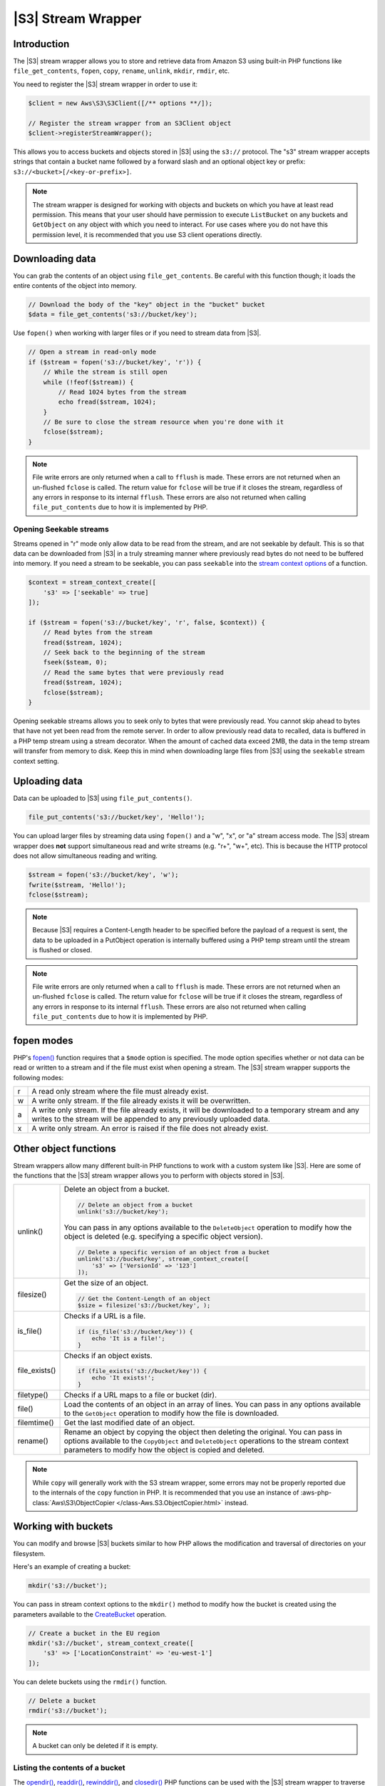 .. Copyright 2010-2018 Amazon.com, Inc. or its affiliates. All Rights Reserved.

   This work is licensed under a Creative Commons Attribution-NonCommercial-ShareAlike 4.0
   International License (the "License"). You may not use this file except in compliance with the
   License. A copy of the License is located at http://creativecommons.org/licenses/by-nc-sa/4.0/.

   This file is distributed on an "AS IS" BASIS, WITHOUT WARRANTIES OR CONDITIONS OF ANY KIND,
   either express or implied. See the License for the specific language governing permissions and
   limitations under the License.

========================
|S3| Stream Wrapper
========================

Introduction
------------

The |S3| stream wrapper allows you to store and retrieve data from Amazon
S3 using built-in PHP functions like ``file_get_contents``, ``fopen``,
``copy``, ``rename``, ``unlink``, ``mkdir``, ``rmdir``, etc.

You need to register the |S3| stream wrapper in order to use it:

.. code-block:: php

    $client = new Aws\S3\S3Client([/** options **/]);

    // Register the stream wrapper from an S3Client object
    $client->registerStreamWrapper();

This allows you to access buckets and objects stored in |S3| using the
``s3://`` protocol. The "s3" stream wrapper accepts strings that contain a
bucket name followed by a forward slash and an optional object key or prefix:
``s3://<bucket>[/<key-or-prefix>]``.

.. note::

    The stream wrapper is designed for working with objects and buckets on which
    you have at least read permission. This means that your user should have
    permission to execute ``ListBucket`` on any buckets and ``GetObject`` on any
    object with which you need to interact. For use cases where you do not have
    this permission level, it is recommended that you use S3 client operations
    directly.

Downloading data
----------------

You can grab the contents of an object using ``file_get_contents``. Be careful
with this function though; it loads the entire contents of the object into
memory.

.. code-block:: php

    // Download the body of the "key" object in the "bucket" bucket
    $data = file_get_contents('s3://bucket/key');

Use ``fopen()`` when working with larger files or if you need to stream data
from |S3|.

.. code-block:: php

    // Open a stream in read-only mode
    if ($stream = fopen('s3://bucket/key', 'r')) {
        // While the stream is still open
        while (!feof($stream)) {
            // Read 1024 bytes from the stream
            echo fread($stream, 1024);
        }
        // Be sure to close the stream resource when you're done with it
        fclose($stream);
    }

.. note::

    File write errors are only returned when a call to ``fflush`` is made. These errors are not returned when an un-flushed ``fclose`` is called. The return value for ``fclose`` will be true if it closes the stream, regardless of any errors in response to its internal ``fflush``. These errors are also not returned when calling ``file_put_contents`` due to how it is implemented by PHP.

Opening Seekable streams
~~~~~~~~~~~~~~~~~~~~~~~~

Streams opened in "r" mode only allow data to be read from the stream, and are
not seekable by default. This is so that data can be downloaded from |S3|
in a truly streaming manner where previously read bytes do not need to be
buffered into memory. If you need a stream to be seekable, you can pass
``seekable`` into the `stream context options <http://www.php.net/manual/en/function.stream-context-create.php>`_
of a function.

.. code-block:: php

    $context = stream_context_create([
        's3' => ['seekable' => true]
    ]);

    if ($stream = fopen('s3://bucket/key', 'r', false, $context)) {
        // Read bytes from the stream
        fread($stream, 1024);
        // Seek back to the beginning of the stream
        fseek($steam, 0);
        // Read the same bytes that were previously read
        fread($stream, 1024);
        fclose($stream);
    }

Opening seekable streams allows you to seek only to bytes that were previously
read. You cannot skip ahead to bytes that have not yet been read from the
remote server. In order to allow previously read data to recalled, data is
buffered in a PHP temp stream using a stream decorator. When the amount of
cached data exceed 2MB, the data in the temp stream will transfer from memory
to disk. Keep this in mind when downloading large files from |S3| using
the ``seekable`` stream context setting.

Uploading data
--------------

Data can be uploaded to |S3| using ``file_put_contents()``.

.. code-block:: php

    file_put_contents('s3://bucket/key', 'Hello!');

You can upload larger files by streaming data using ``fopen()`` and a "w", "x",
or "a" stream access mode. The |S3| stream wrapper does **not** support
simultaneous read and write streams (e.g. "r+", "w+", etc). This is because the
HTTP protocol does not allow simultaneous reading and writing.

.. code-block:: php

    $stream = fopen('s3://bucket/key', 'w');
    fwrite($stream, 'Hello!');
    fclose($stream);

.. note::

    Because |S3| requires a Content-Length header to be specified before
    the payload of a request is sent, the data to be uploaded in a PutObject
    operation is internally buffered using a PHP temp stream until the stream
    is flushed or closed.

.. note::

    File write errors are only returned when a call to ``fflush`` is made. These errors are not returned when an un-flushed ``fclose`` is called. The return value for ``fclose`` will be true if it closes the stream, regardless of any errors in response to its internal ``fflush``. These errors are also not returned when calling ``file_put_contents`` due to how it is implemented by PHP.

fopen modes
-----------

PHP's `fopen() <http://php.net/manual/en/function.fopen.php>`_ function
requires that a ``$mode`` option is specified. The mode option specifies
whether or not data can be read or written to a stream and if the file must
exist when opening a stream. The |S3| stream wrapper supports the
following modes:

= =============================================================================
r A read only stream where the file must already exist.
w A write only stream. If the file already exists it will be overwritten.
a A write only stream. If the file already exists, it will be downloaded to a
  temporary stream and any writes to
  the stream will be appended to any previously uploaded data.
x A write only stream. An error is raised if the file does not already exist.
= =============================================================================

Other object functions
----------------------

Stream wrappers allow many different built-in PHP functions to work with a
custom system like |S3|. Here are some of the functions that the |S3|
stream wrapper allows you to perform with objects stored in |S3|.

=============== ================================================================
unlink()        Delete an object from a bucket.

                .. code-block:: php

                    // Delete an object from a bucket
                    unlink('s3://bucket/key');

                You can pass in any options available to the ``DeleteObject``
                operation to modify how the object is deleted (e.g. specifying
                a specific object version).

                .. code-block:: php

                    // Delete a specific version of an object from a bucket
                    unlink('s3://bucket/key', stream_context_create([
                        's3' => ['VersionId' => '123']
                    ]);

filesize()      Get the size of an object.

                .. code-block:: php

                    // Get the Content-Length of an object
                    $size = filesize('s3://bucket/key', );

is_file()       Checks if a URL is a file.

                .. code-block:: php

                    if (is_file('s3://bucket/key')) {
                        echo 'It is a file!';
                    }

file_exists()   Checks if an object exists.

                .. code-block:: php

                    if (file_exists('s3://bucket/key')) {
                        echo 'It exists!';
                    }

filetype()      Checks if a URL maps to a file or bucket (dir).
file()          Load the contents of an object in an array of lines. You can
                pass in any options available to the ``GetObject`` operation to
                modify how the file is downloaded.
filemtime()     Get the last modified date of an object.
rename()        Rename an object by copying the object then deleting the
                original. You can pass in options available to the
                ``CopyObject`` and ``DeleteObject`` operations to the stream
                context parameters to modify how the object is copied and
                deleted.

=============== ================================================================

.. note::

    While ``copy`` will generally work with the S3 stream wrapper, some errors
    may not be properly reported due to the internals of the ``copy`` function
    in PHP. It is recommended that you use an instance of :aws-php-class:`Aws\S3\ObjectCopier
    </class-Aws.S3.ObjectCopier.html>`
    instead.

Working with buckets
--------------------

You can modify and browse |S3| buckets similar to how PHP allows the
modification and traversal of directories on your filesystem.

Here's an example of creating a bucket:

.. code-block:: php

    mkdir('s3://bucket');

You can pass in stream context options to the ``mkdir()`` method to modify how
the bucket is created using the parameters available to the `CreateBucket
<http://docs.aws.amazon.com/aws-sdk-php/latest/class-Aws.S3.S3Client.html#_createBucket>`_
operation.

.. code-block:: php

    // Create a bucket in the EU region
    mkdir('s3://bucket', stream_context_create([
        's3' => ['LocationConstraint' => 'eu-west-1']
    ]);

You can delete buckets using the ``rmdir()`` function.

.. code-block:: php

    // Delete a bucket
    rmdir('s3://bucket');

.. note::

    A bucket can only be deleted if it is empty.

Listing the contents of a bucket
~~~~~~~~~~~~~~~~~~~~~~~~~~~~~~~~

The `opendir() <http://www.php.net/manual/en/function.opendir.php>`_,
`readdir() <http://www.php.net/manual/en/function.readdir.php>`_,
`rewinddir() <http://www.php.net/manual/en/function.rewinddir.php>`_, and
`closedir() <http://php.net/manual/en/function.closedir.php>`_ PHP functions
can be used with the |S3| stream wrapper to traverse the contents of a
bucket. You can pass in parameters available to the
`ListObjects <http://docs.aws.amazon.com/aws-sdk-php/latest/class-Aws.S3.S3Client.html#_listObjects>`_
operation as custom stream context options to the ``opendir()`` function to
modify how objects are listed.

.. code-block:: php

    $dir = "s3://bucket/";

    if (is_dir($dir) && ($dh = opendir($dir))) {
        while (($file = readdir($dh)) !== false) {
            echo "filename: {$file} : filetype: " . filetype($dir . $file) . "\n";
        }
        closedir($dh);
    }

You can recursively list each object and prefix in a bucket using PHP's
`RecursiveDirectoryIterator <http://php.net/manual/en/class.recursivedirectoryiterator.php>`_.

.. code-block:: php

    $dir = 's3://bucket';
    $iterator = new RecursiveIteratorIterator(new RecursiveDirectoryIterator($dir));

    foreach ($iterator as $file) {
        echo $file->getType() . ': ' . $file . "\n";
    }

Another way to list the contents of a bucket recursively that incurs fewer
HTTP requests, is to use the ``Aws\recursive_dir_iterator($path, $context = null)``
function.

.. code-block:: php

    <?php
    require 'vendor/autoload.php';

    $iter = Aws\recursive_dir_iterator('s3://bucket/key');
    foreach ($iter as $filename) {
        echo $filename . "\n";
    }

Stream context options
----------------------

You can customize the client used by the stream wrapper or the cache used to
cache previously loaded information about buckets and keys by passing in custom
stream context options.

The stream wrapper supports the following stream context options on every
operation:

``client``
    The ``Aws\AwsClientInterface`` object to use to execute commands.

``cache``
    An instance of ``Aws\CacheInterface`` to use to cache previously obtained
    file stats. The stream wrapper will use an in-memory LRU cache by default.
